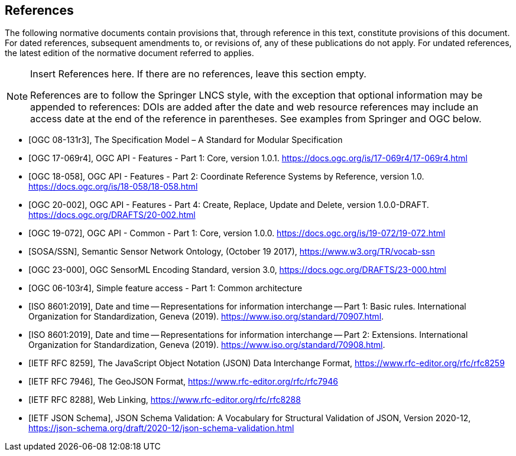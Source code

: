 [bibliography]
== References

The following normative documents contain provisions that, through reference in this text, constitute provisions of this document. For dated references, subsequent amendments to, or revisions of, any of these publications do not apply. For undated references, the latest edition of the normative document referred to applies.

[NOTE]
====
Insert References here. If there are no references, leave this section empty.

References are to follow the Springer LNCS style, with the exception that optional information may be appended to references: DOIs are added after the date and web resource references may include an access date at the end of the reference in parentheses. See examples from Springer and OGC below.
====

* [[[OGC08131, OGC 08-131r3]]], The Specification Model – A Standard for Modular Specification

* [[[OGCAPI-Features-1, OGC 17-069r4]]], OGC API - Features - Part 1: Core, version 1.0.1. https://docs.ogc.org/is/17-069r4/17-069r4.html

* [[[OGCAPI-Features-2, OGC 18-058]]], OGC API - Features - Part 2: Coordinate Reference Systems by Reference, version 1.0. https://docs.ogc.org/is/18-058/18-058.html

* [[[OGCAPI-Features-4, OGC 20-002]]], OGC API - Features - Part 4: Create, Replace, Update and Delete, version 1.0.0-DRAFT. https://docs.ogc.org/DRAFTS/20-002.html

* [[[OGCAPI-Common-1, OGC 19-072]]], OGC API - Common - Part 1: Core, version 1.0.0. https://docs.ogc.org/is/19-072/19-072.html

* [[[SOSA-SSN, SOSA/SSN]]], Semantic Sensor Network Ontology, (October 19 2017), https://www.w3.org/TR/vocab-ssn

* [[[OGC-SML, OGC 23-000]]], OGC SensorML Encoding Standard, version 3.0, https://docs.ogc.org/DRAFTS/23-000.html

* [[[OGC_SFA, OGC 06-103r4]]], Simple feature access - Part 1: Common architecture

* [[[ISO8601, ISO 8601:2019]]], Date and time — Representations for information interchange — Part 1: Basic rules. International Organization for Standardization, Geneva (2019). https://www.iso.org/standard/70907.html.

* [[[ISO8601-2, ISO 8601:2019]]], Date and time — Representations for information interchange — Part 2: Extensions. International Organization for Standardization, Geneva (2019). https://www.iso.org/standard/70908.html.

* [[[JSON, IETF RFC 8259]]], The JavaScript Object Notation (JSON) Data Interchange Format, https://www.rfc-editor.org/rfc/rfc8259

* [[[GeoJSON, IETF RFC 7946]]], The GeoJSON Format, https://www.rfc-editor.org/rfc/rfc7946

* [[[WebLinking, IETF RFC 8288]]], Web Linking, https://www.rfc-editor.org/rfc/rfc8288

* [[[JSONSchema, IETF JSON Schema]]], JSON Schema Validation: A Vocabulary for Structural Validation of JSON, Version 2020-12, https://json-schema.org/draft/2020-12/json-schema-validation.html


